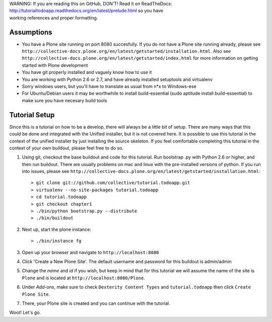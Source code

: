 .. line-block::

    WARNING: If you are reading this on GitHub, DON'T! Read it on ReadTheDocs:
    http://tutorialtodoapp.readthedocs.org/en/latest/prelude.html so you have
    working references and proper formatting.


.. index::
   single: Tutorial setup

===========
Assumptions
===========

* You have a Plone site running on port 8080 succesfully. If you do not have a Plone site running already, please see ``http://collective-docs.plone.org/en/latest/getstarted/installation.html``. Also see ``http://collective-docs.plone.org/en/latest/getstarted/index.html`` for more information on getting started with Plone development
* You have git  properly installed and vaguely know how to use it
* You are working with Python 2.6 or 2.7, and have already installed setuptools and virtualenv
* Sorry windows users, but you'll have to translate as usual from n*x to Windows-ese
* For Ubuntu/Debian users it may be worthwhile to install build-essential (sudo aptitude install build-essential) to make sure you have necesary build tools

==============
Tutorial Setup
==============

Since this is a tutorial on how to be a develop, there will always be a little bit of setup. There are many ways that this could be done and integrated with the Unified installer, but it is not covered here. It is possible to use this tutorial in the context of the unified installer by just installing the source skeleton. If you feel comfortable completing this tutorial in the context of your own buildout, please feel free to do so.

#. Using git, checkout the base buildout and code for this tutorial. Run bootstrap .py with Python 2.6 or higher, and then run buildout. There are usually problems on mac and linux with the pre-installed versions of python. If you run into issues, please see ``http://collective-docs.plone.org/en/latest/getstarted/installation.html``::

    > git clone git://github.com/collective/tutorial.todoapp.git
    > virtualenv --no-site-packages tutorial.todoapp
    > cd tutorial.todoapp
    > git checkout chapter1
    > ./bin/python bootstrap.py --distribute
    > ./bin/buildout

#. Next up, start the plone instance::

    > ./bin/instance fg

#. Open up your browser and navigate to ``http://localhost:8080``
#. Click 'Create a New Plone Site'. The default username and password for this buildout is admin/admin

#. Change the `name` and `id` if you wish, but keep in mind that for this
   tutorial we will assume the name of the site is ``Plone`` and is located at
   ``http://localhost:8080/Plone``.

   .. image:: images/dexterity_extension.jpg
      :width: 400px

#. Under `Add-ons`, make sure to check ``Dexterity Content Types`` and ``tutorial.todoapp``
   then click ``Create Plone Site``.

   .. image:: images/install_todo.jpg
      :width: 400px

#. There, your Plone site is created and you can continue with the tutorial.

   .. image:: images/welcome_to_plone.jpg
      :width: 400px

Woot! Let's go.
